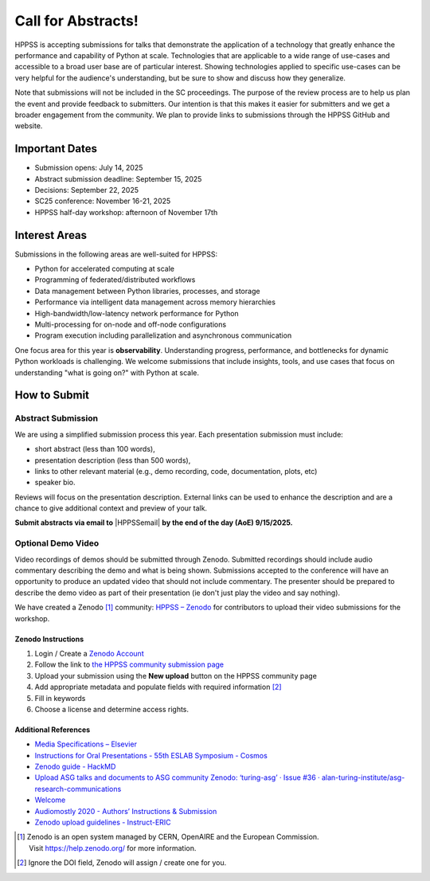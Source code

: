 Call for Abstracts!
+++++++++++++++++++

HPPSS is accepting submissions for talks that demonstrate the application of a technology that greatly enhance the
performance and capability of Python at scale. Technologies that are applicable to a wide range of use-cases and
accessible to a broad user base are of particular interest. Showing technologies applied to specific use-cases can be
very helpful for the audience's understanding, but be sure to show and discuss how they generalize.

Note that submissions will not be included in the SC proceedings. The purpose of the review process are to help us plan
the event and provide feedback to submitters. Our intention is that this makes it easier for submitters and we get a
broader engagement from the community. We plan to provide links to submissions through the HPPSS GitHub and website.


Important Dates
===============

* Submission opens: July 14, 2025
* Abstract submission deadline: September 15, 2025
* Decisions: September 22, 2025
* SC25 conference: November 16-21, 2025
* HPPSS half-day workshop: afternoon of November 17th


Interest Areas
==============

Submissions in the following areas are well-suited for HPPSS:

* Python for accelerated computing at scale
* Programming of federated/distributed workflows
* Data management between Python libraries, processes, and storage
* Performance via intelligent data management across memory hierarchies
* High-bandwidth/low-latency network performance for Python
* Multi-processing for on-node and off-node configurations
* Program execution including parallelization and asynchronous communication

One focus area for this year is **observability**. Understanding progress, performance, and bottlenecks for dynamic
Python workloads is challenging. We welcome submissions that include insights, tools, and use cases that focus on
understanding "what is going on?" with Python at scale.


How to Submit
=============

Abstract Submission
-------------------

.. |HPPSSemail| raw:: html

   <a href="mailto:hppss@pyhpc.org" target="_blank">hppss@pyhpc.org</a>

We are using a simplified submission process this year. Each presentation submission must include:

* short abstract (less than 100 words),
* presentation description (less than 500 words),
* links to other relevant material (e.g., demo recording, code, documentation, plots, etc)
* speaker bio.

Reviews will focus on the presentation description. External links can be used to enhance the description and are a
chance to give additional context and preview of your talk.

**Submit abstracts via email to** |HPPSSemail| **by the end of the day (AoE) 9/15/2025.**


Optional Demo Video
-------------------

Video recordings of demos should be submitted through Zenodo. Submitted recordings should include audio commentary
describing the demo and what is being shown. Submissions accepted to the conference will have an opportunity to produce
an updated video that should not include commentary. The presenter should be prepared to describe the demo video as part
of their presentation (ie don't just play the video and say nothing).

We have created a Zenodo [1]_ community: `HPPSS – Zenodo <https://zenodo.org/communities/hppss>`__ for contributors to
upload their video submissions for the workshop.

Zenodo Instructions
^^^^^^^^^^^^^^^^^^^

1. Login / Create a `Zenodo Account <https://zenodo.org/>`__
2. Follow the link to `the HPPSS community submission page <https://zenodo.org/communities/hppss>`__
3. Upload your submission using the **New upload** button on the HPPSS community page
4. Add appropriate metadata and populate fields with required information [2]_
5. Fill in keywords
6. Choose a license and determine access rights.

Additional References
^^^^^^^^^^^^^^^^^^^^^

-  `Media Specifications –
   Elsevier <https://www.elsevier.com/authors/policies-and-guidelines/artwork-and-media-instructions/media-specifications>`__
-  `Instructions for Oral Presentations - 55th ESLAB Symposium -
   Cosmos <https://www.cosmos.esa.int/web/planet-eslab-2023/instructions-for-oral-presentations>`__
-  `Zenodo guide -
   HackMD <https://hackmd.io/@investinopen/how-we-work/https%3A%2F%2Fhackmd.io%2F%40investinopen%2Fzenodo>`__
-  `Upload ASG talks and documents to ASG community Zenodo: ‘turing-asg’
   · Issue #36 ·
   alan-turing-institute/asg-research-communications <https://github.com/alan-turing-institute/asg-research-communications/issues/36>`__
-  `Welcome <https://coolstars21.github.io/zenodo.html>`__
-  `Audiomostly 2020 - Authors’ Instructions &
   Submission <https://audiomostly.com/2020/call/instructions/>`__
-  `Zenodo upload guidelines -
   Instruct-ERIC <https://instruct-eric.org/help/other/zenodo-upload-guidelines>`__

.. [1]
   Zenodo is an open system managed by CERN, OpenAIRE and the European
   Commission. Visit https://help.zenodo.org/ for more information.

.. [2]
   Ignore the DOI field, Zenodo will assign / create one for you.

